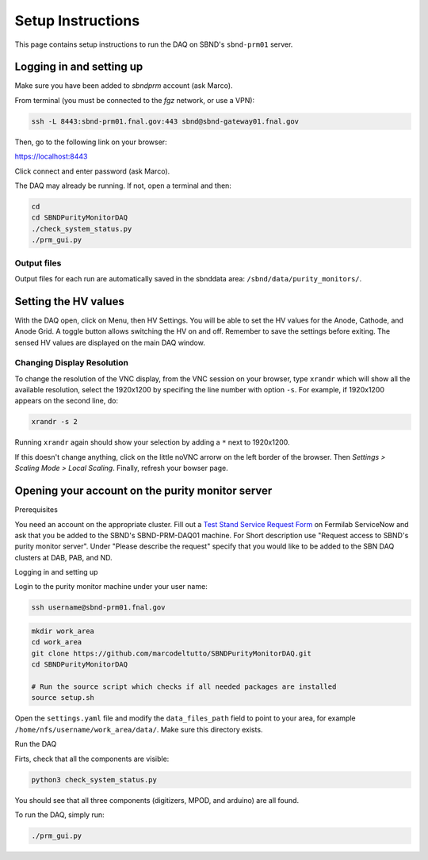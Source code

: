 Setup Instructions
===================

This page contains setup instructions to run the DAQ on SBND's ``sbnd-prm01`` server.



Logging in and setting up
---------------
Make sure you have been added to `sbndprm` account (ask Marco).

From terminal (you must be connected to the `fgz` network, or use a VPN):

.. code-block:: bash

	ssh -L 8443:sbnd-prm01.fnal.gov:443 sbnd@sbnd-gateway01.fnal.gov

Then, go to the following link on your browser:

`https://localhost:8443 <https://localhost:8443>`_

Click connect and enter password (ask Marco).

The DAQ may already be running. If not, open a terminal and then:

.. code-block:: bash

	cd
	cd SBNDPurityMonitorDAQ
	./check_system_status.py
	./prm_gui.py

Output files
____________

Output files for each run are automatically saved in the sbnddata area: ``/sbnd/data/purity_monitors/``.

Setting the HV values
---------------

With the DAQ open, click on Menu, then HV Settings. You will be able to set the HV values for the Anode,
Cathode, and Anode Grid. A toggle button allows switching the HV on and off. Remember to save the settings
before exiting. The sensed HV values are displayed on the main DAQ window.

Changing Display Resolution
___________________________

To change the resolution of the VNC display, from the VNC session on your browser, type ``xrandr`` which will show
all the available resolution, select the 1920x1200 by specifing the line number with option ``-s``. For example,
if 1920x1200 appears on the second line, do:

.. code-block:: bash

	xrandr -s 2

Running ``xrandr`` again should show your selection by adding a ``*`` next to 1920x1200.

If this doesn't change anything, click on the little noVNC arrorw on the left border of the browser.
Then `Settings > Scaling Mode > Local Scaling`. Finally, refresh your bowser page.


Opening your account on the purity monitor server
-------------------------------------------------

Prerequisites

You need an account on the appropriate cluster. Fill out a `Test Stand Service Request Form <https://fermi.servicenowservices.com/wp/?id=evg_sc_cat_item&sys_id=b0a7f0b46f8ec200c6df5d412e3ee4b6&spa=1>`_ on Fermilab ServiceNow and ask that you be added to the SBND's SBND-PRM-DAQ01 machine. For Short description use "Request access to SBND's purity monitor server". Under "Please describe the request" specify that you would like to be added to the SBN DAQ clusters at DAB, PAB, and ND.


Logging in and setting up

Login to the purity monitor machine under your user name:

.. code-block:: bash

	ssh username@sbnd-prm01.fnal.gov

.. code-block:: bash

	mkdir work_area
	cd work_area
	git clone https://github.com/marcodeltutto/SBNDPurityMonitorDAQ.git
	cd SBNDPurityMonitorDAQ

	# Run the source script which checks if all needed packages are installed
	source setup.sh

Open the ``settings.yaml`` file and modify the ``data_files_path`` field to point to your area, for example
``/home/nfs/username/work_area/data/``. Make sure this directory exists.

Run the DAQ

Firts, check that all the components are visible:

.. code-block:: bash

	python3 check_system_status.py

You should see that all three components (digitizers, MPOD, and arduino) are all found.

To run the DAQ, simply run:

.. code-block:: bash

	./prm_gui.py















